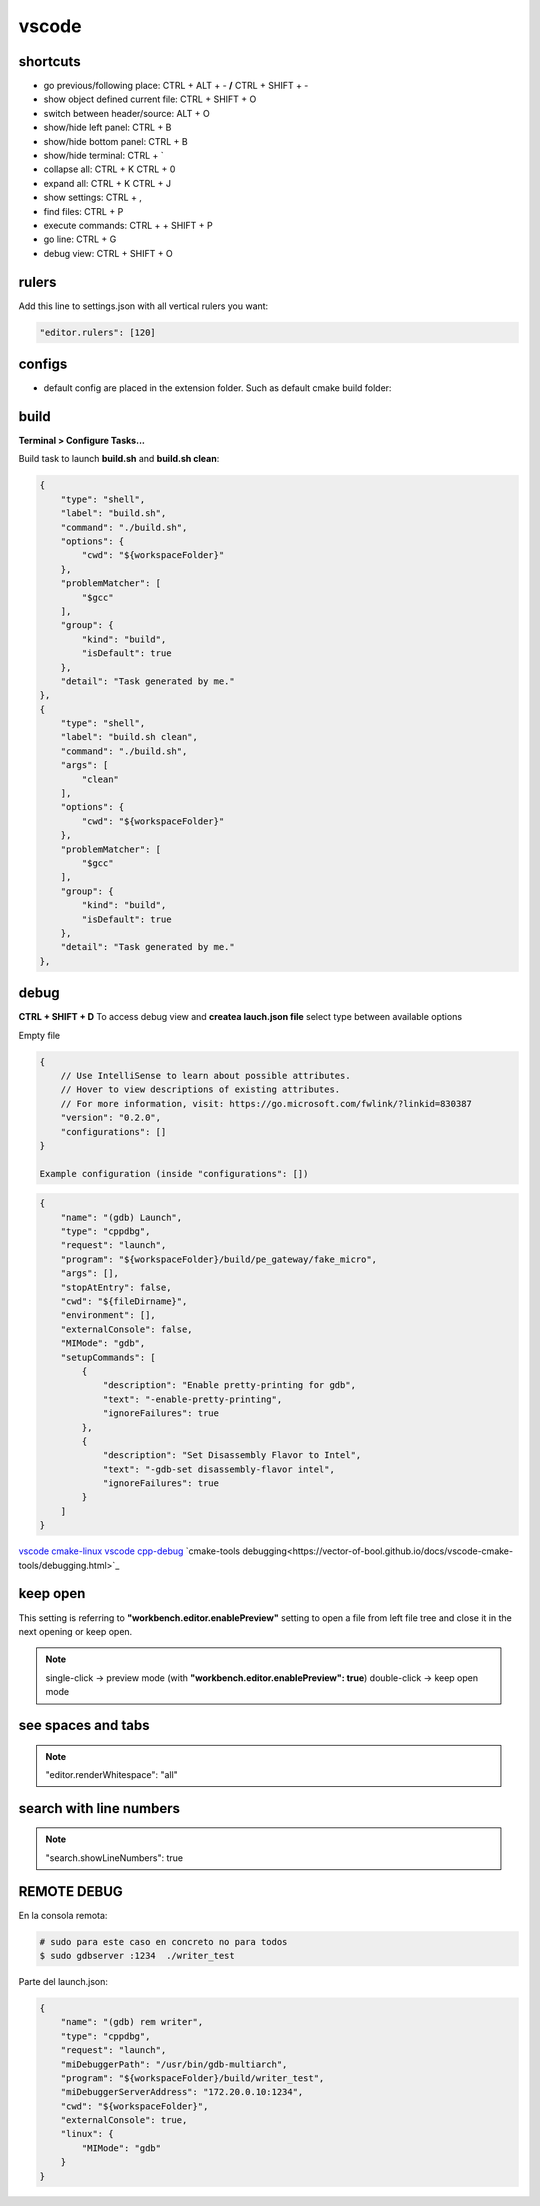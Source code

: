 vscode
======

shortcuts
---------

- go previous/following place: CTRL + ALT + - **/** CTRL + SHIFT + -
- show object defined current file: CTRL + SHIFT + O
- switch between header/source: ALT + O
- show/hide left panel: CTRL + B
- show/hide bottom panel: CTRL + B
- show/hide terminal: CTRL + `
- collapse all: CTRL + K CTRL + 0
- expand all: CTRL + K CTRL + J
- show settings: CTRL + ,
- find files: CTRL + P
- execute commands: CTRL + + SHIFT + P
- go line: CTRL + G
- debug view: CTRL + SHIFT + O

rulers
-------

Add this line to settings.json with all vertical rulers you want:

.. code-block:: json

    "editor.rulers": [120]


configs
-------

- default config are placed in the extension folder. Such as default cmake build folder:

.. code-block:: text
    :caption: .vscode/extensions/ms-vscode.cmake-tools-1.13.45/package.json
    :lineno-start: 1065

    "default": "${workspaceFolder}/build",

build
------

**Terminal > Configure Tasks...**

Build task to launch **build.sh** and **build.sh clean**:

.. code-block:: json

    {
        "type": "shell",
        "label": "build.sh",
        "command": "./build.sh",
        "options": {
            "cwd": "${workspaceFolder}"
        },
        "problemMatcher": [
            "$gcc"
        ],
        "group": {
            "kind": "build",
            "isDefault": true
        },
        "detail": "Task generated by me."
    },
    {
        "type": "shell",
        "label": "build.sh clean",
        "command": "./build.sh",
        "args": [
            "clean"
        ],
        "options": {
            "cwd": "${workspaceFolder}"
        },
        "problemMatcher": [
            "$gcc"
        ],
        "group": {
            "kind": "build",
            "isDefault": true
        },
        "detail": "Task generated by me."
    },

debug
-----

**CTRL + SHIFT + D** To access debug view and **createa lauch.json file** select type between available options

Empty file

.. code-block:: json

    {
        // Use IntelliSense to learn about possible attributes.
        // Hover to view descriptions of existing attributes.
        // For more information, visit: https://go.microsoft.com/fwlink/?linkid=830387
        "version": "0.2.0",
        "configurations": []
    }

    Example configuration (inside "configurations": [])

.. code-block:: json

    {
        "name": "(gdb) Launch",
        "type": "cppdbg",
        "request": "launch",
        "program": "${workspaceFolder}/build/pe_gateway/fake_micro",
        "args": [],
        "stopAtEntry": false,
        "cwd": "${fileDirname}",
        "environment": [],
        "externalConsole": false,
        "MIMode": "gdb",
        "setupCommands": [
            {
                "description": "Enable pretty-printing for gdb",
                "text": "-enable-pretty-printing",
                "ignoreFailures": true
            },
            {
                "description": "Set Disassembly Flavor to Intel",
                "text": "-gdb-set disassembly-flavor intel",
                "ignoreFailures": true
            }
        ]
    }


`vscode cmake-linux <https://code.visualstudio.com/docs/cpp/cmake-linux>`_
`vscode cpp-debug <https://code.visualstudio.com/docs/cpp/cpp-debug>`_
`cmake-tools debugging<https://vector-of-bool.github.io/docs/vscode-cmake-tools/debugging.html>`_

keep open
-----------

This setting is referring to **"workbench.editor.enablePreview"** setting to open a file from left file tree and close
it in the next opening or keep open.

.. note::
    
    single-click -> preview mode (with **"workbench.editor.enablePreview": true**)
    double-click -> keep open mode

see spaces and tabs
------------------------

.. note::

    "editor.renderWhitespace": "all"

search with line numbers
---------------------------

.. note::

    "search.showLineNumbers": true

REMOTE DEBUG
--------------

En la consola remota:

.. code-block:: bash

    # sudo para este caso en concreto no para todos
    $ sudo gdbserver :1234  ./writer_test

Parte del launch.json:

.. code-block:: json

    {
        "name": "(gdb) rem writer",
        "type": "cppdbg",
        "request": "launch",
        "miDebuggerPath": "/usr/bin/gdb-multiarch",
        "program": "${workspaceFolder}/build/writer_test",
        "miDebuggerServerAddress": "172.20.0.10:1234",
        "cwd": "${workspaceFolder}",
        "externalConsole": true,
        "linux": {
            "MIMode": "gdb"
        }
    }